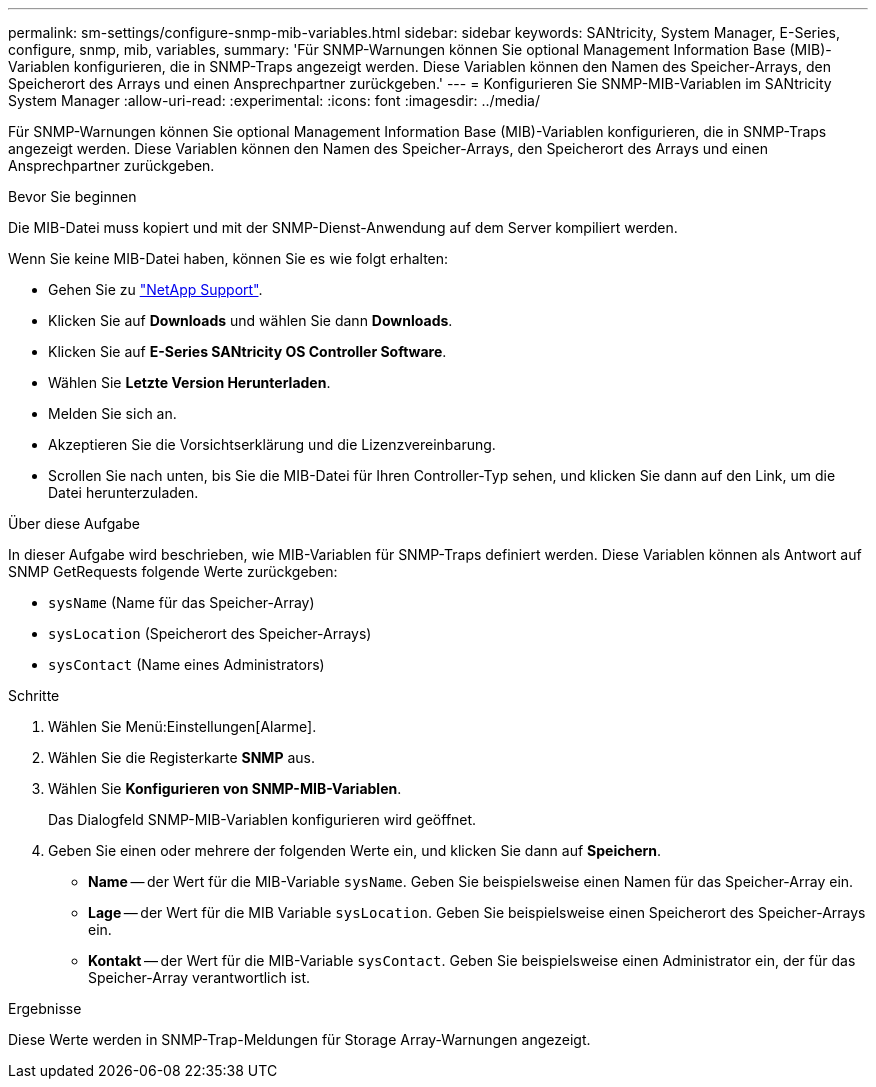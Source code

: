 ---
permalink: sm-settings/configure-snmp-mib-variables.html 
sidebar: sidebar 
keywords: SANtricity, System Manager, E-Series, configure, snmp, mib, variables, 
summary: 'Für SNMP-Warnungen können Sie optional Management Information Base (MIB)-Variablen konfigurieren, die in SNMP-Traps angezeigt werden. Diese Variablen können den Namen des Speicher-Arrays, den Speicherort des Arrays und einen Ansprechpartner zurückgeben.' 
---
= Konfigurieren Sie SNMP-MIB-Variablen im SANtricity System Manager
:allow-uri-read: 
:experimental: 
:icons: font
:imagesdir: ../media/


[role="lead"]
Für SNMP-Warnungen können Sie optional Management Information Base (MIB)-Variablen konfigurieren, die in SNMP-Traps angezeigt werden. Diese Variablen können den Namen des Speicher-Arrays, den Speicherort des Arrays und einen Ansprechpartner zurückgeben.

.Bevor Sie beginnen
Die MIB-Datei muss kopiert und mit der SNMP-Dienst-Anwendung auf dem Server kompiliert werden.

Wenn Sie keine MIB-Datei haben, können Sie es wie folgt erhalten:

* Gehen Sie zu https://mysupport.netapp.com/site/global/dashboard["NetApp Support"^].
* Klicken Sie auf *Downloads* und wählen Sie dann *Downloads*.
* Klicken Sie auf *E-Series SANtricity OS Controller Software*.
* Wählen Sie *Letzte Version Herunterladen*.
* Melden Sie sich an.
* Akzeptieren Sie die Vorsichtserklärung und die Lizenzvereinbarung.
* Scrollen Sie nach unten, bis Sie die MIB-Datei für Ihren Controller-Typ sehen, und klicken Sie dann auf den Link, um die Datei herunterzuladen.


.Über diese Aufgabe
In dieser Aufgabe wird beschrieben, wie MIB-Variablen für SNMP-Traps definiert werden. Diese Variablen können als Antwort auf SNMP GetRequests folgende Werte zurückgeben:

* `sysName` (Name für das Speicher-Array)
* `sysLocation` (Speicherort des Speicher-Arrays)
* `sysContact` (Name eines Administrators)


.Schritte
. Wählen Sie Menü:Einstellungen[Alarme].
. Wählen Sie die Registerkarte *SNMP* aus.
. Wählen Sie *Konfigurieren von SNMP-MIB-Variablen*.
+
Das Dialogfeld SNMP-MIB-Variablen konfigurieren wird geöffnet.

. Geben Sie einen oder mehrere der folgenden Werte ein, und klicken Sie dann auf *Speichern*.
+
** *Name* -- der Wert für die MIB-Variable `sysName`. Geben Sie beispielsweise einen Namen für das Speicher-Array ein.
** *Lage* -- der Wert für die MIB Variable `sysLocation`. Geben Sie beispielsweise einen Speicherort des Speicher-Arrays ein.
** *Kontakt* -- der Wert für die MIB-Variable `sysContact`. Geben Sie beispielsweise einen Administrator ein, der für das Speicher-Array verantwortlich ist.




.Ergebnisse
Diese Werte werden in SNMP-Trap-Meldungen für Storage Array-Warnungen angezeigt.
